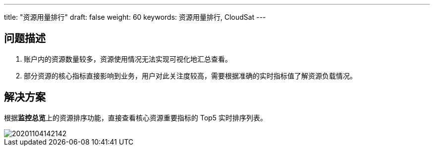 ---
title: "资源用量排行"
draft: false
weight: 60
keywords: 资源用量排行, CloudSat
---

== 问题描述

. 账户内的资源数量较多，资源使用情况无法实现可视化地汇总查看。
. 部分资源的核心指标直接影响到业务，用户对此关注度较高，需要根据准确的实时指标值了解资源负载情况。

== 解决方案

根据**监控总览**上的资源排序功能，直接查看核心资源重要指标的 Top5 实时排序列表。

image::/images/cloud_service/monitor_service/cloudsat/20201104142142.png[]
